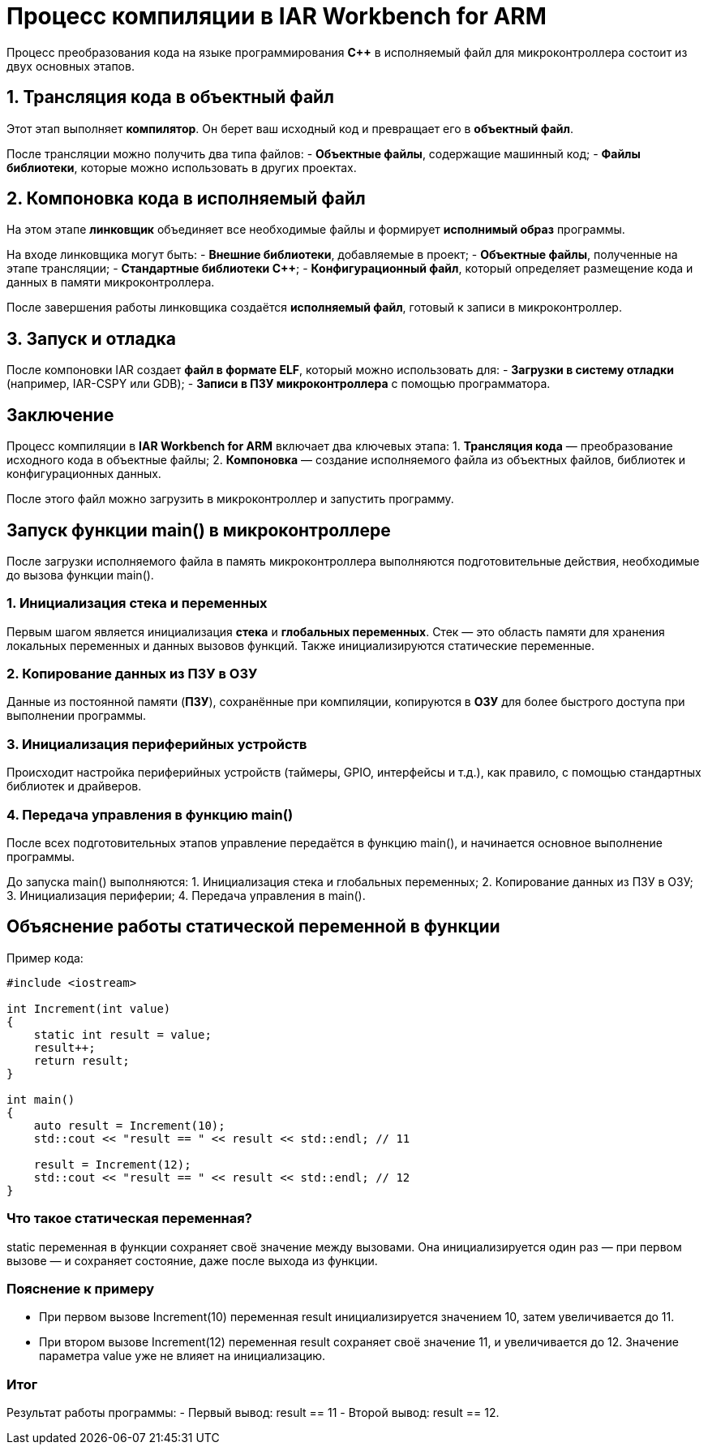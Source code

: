 = Процесс компиляции в IAR Workbench for ARM

Процесс преобразования кода на языке программирования *C++* в исполняемый файл для микроконтроллера состоит из двух основных этапов.

== 1. Трансляция кода в объектный файл

Этот этап выполняет *компилятор*. Он берет ваш исходный код и превращает его в *объектный файл*.

После трансляции можно получить два типа файлов:
- *Объектные файлы*, содержащие машинный код;
- *Файлы библиотеки*, которые можно использовать в других проектах.

== 2. Компоновка кода в исполняемый файл

На этом этапе *линковщик* объединяет все необходимые файлы и формирует *исполнимый образ* программы.

На входе линковщика могут быть:
- *Внешние библиотеки*, добавляемые в проект;
- *Объектные файлы*, полученные на этапе трансляции;
- *Стандартные библиотеки C++*;
- *Конфигурационный файл*, который определяет размещение кода и данных в памяти микроконтроллера.

После завершения работы линковщика создаётся *исполняемый файл*, готовый к записи в микроконтроллер.

== 3. Запуск и отладка

После компоновки IAR создает *файл в формате ELF*, который можно использовать для:
- *Загрузки в систему отладки* (например, IAR-CSPY или GDB);
- *Записи в ПЗУ микроконтроллера* с помощью программатора.

== Заключение

Процесс компиляции в *IAR Workbench for ARM* включает два ключевых этапа:
1. *Трансляция кода* — преобразование исходного кода в объектные файлы;
2. *Компоновка* — создание исполняемого файла из объектных файлов, библиотек и конфигурационных данных.

После этого файл можно загрузить в микроконтроллер и запустить программу.

== Запуск функции main() в микроконтроллере

После загрузки исполняемого файла в память микроконтроллера выполняются подготовительные действия, необходимые до вызова функции main().

=== 1. Инициализация стека и переменных

Первым шагом является инициализация *стека* и *глобальных переменных*. Стек — это область памяти для хранения локальных переменных и данных вызовов функций. Также инициализируются статические переменные.

=== 2. Копирование данных из ПЗУ в ОЗУ

Данные из постоянной памяти (*ПЗУ*), сохранённые при компиляции, копируются в *ОЗУ* для более быстрого доступа при выполнении программы.

=== 3. Инициализация периферийных устройств

Происходит настройка периферийных устройств (таймеры, GPIO, интерфейсы и т.д.), как правило, с помощью стандартных библиотек и драйверов.

=== 4. Передача управления в функцию main()

После всех подготовительных этапов управление передаётся в функцию main(), и начинается основное выполнение программы.

====
До запуска main() выполняются:
1. Инициализация стека и глобальных переменных;
2. Копирование данных из ПЗУ в ОЗУ;
3. Инициализация периферии;
4. Передача управления в main().
====

== Объяснение работы статической переменной в функции

Пример кода:

[source,cpp]
----
#include <iostream>

int Increment(int value)
{
    static int result = value;
    result++;
    return result;
}

int main()
{
    auto result = Increment(10);
    std::cout << "result == " << result << std::endl; // 11

    result = Increment(12);
    std::cout << "result == " << result << std::endl; // 12
}
----

=== Что такое статическая переменная?

static переменная в функции сохраняет своё значение между вызовами. Она инициализируется один раз — при первом вызове — и сохраняет состояние, даже после выхода из функции.

=== Пояснение к примеру

- При первом вызове Increment(10) переменная result инициализируется значением 10, затем увеличивается до 11.
- При втором вызове Increment(12) переменная result сохраняет своё значение 11, и увеличивается до 12. Значение параметра value уже не влияет на инициализацию.

=== Итог

Результат работы программы:
- Первый вывод: result == 11
- Второй вывод: result == 12.